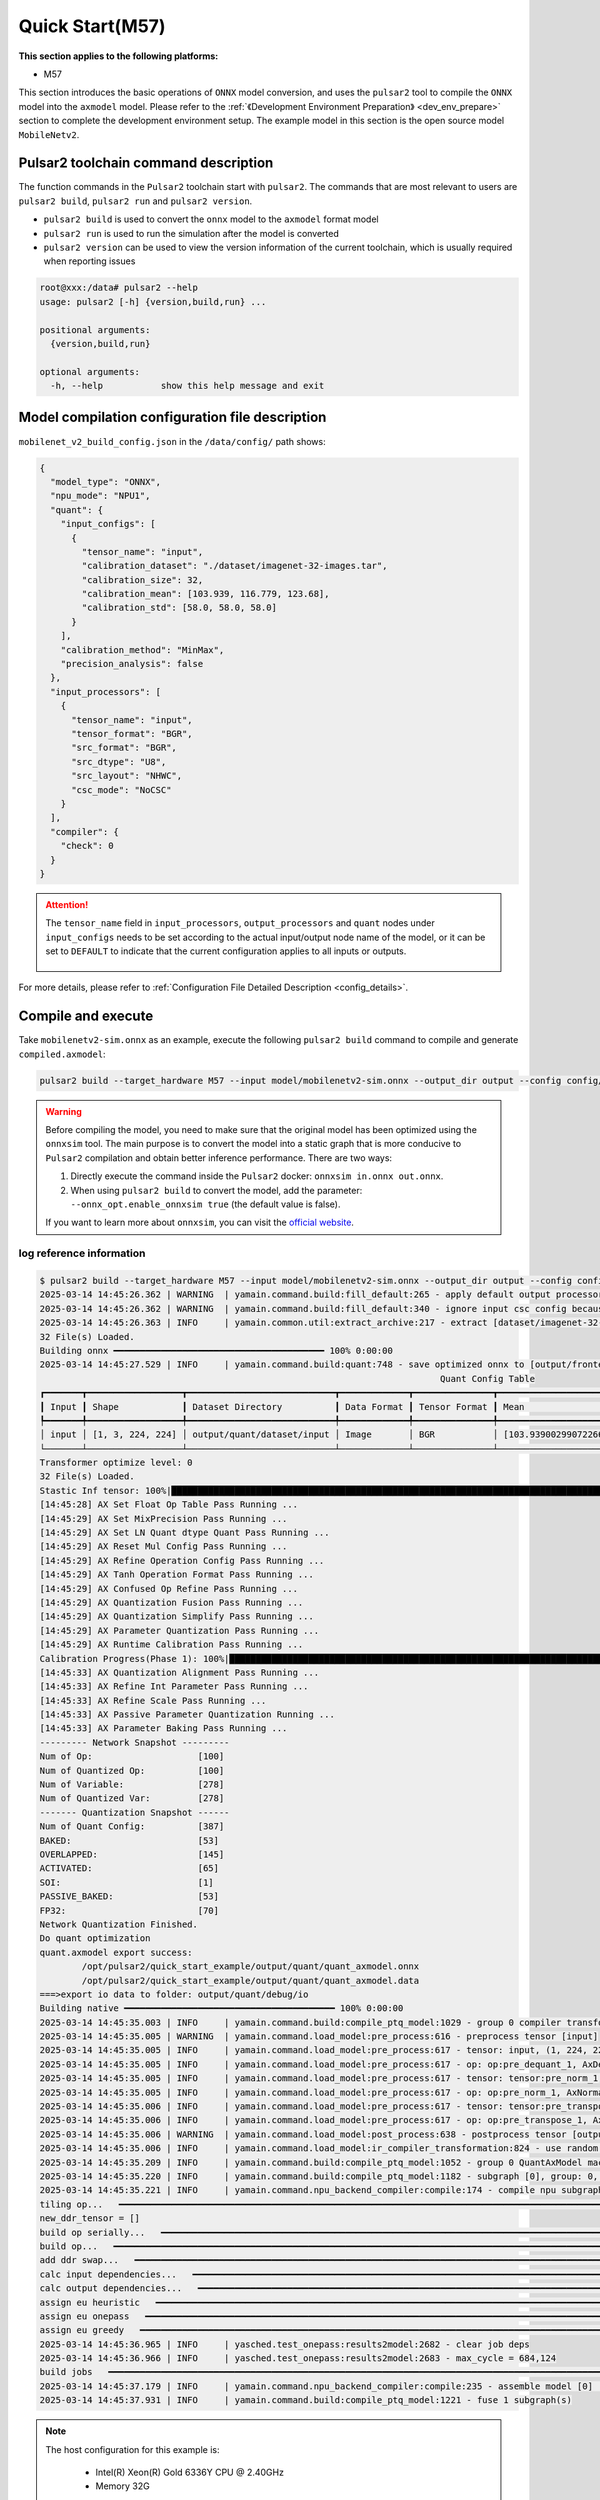 ======================
Quick Start(M57)
======================

**This section applies to the following platforms:**

- M57

This section introduces the basic operations of ``ONNX`` model conversion, and uses the ``pulsar2`` tool to compile the ``ONNX`` model into the ``axmodel`` model. Please refer to the :ref:`《Development Environment Preparation》 <dev_env_prepare>` section to complete the development environment setup.
The example model in this section is the open source model ``MobileNetv2``.

~~~~~~~~~~~~~~~~~~~~~~~~~~~~~~~~~~~~~~~
Pulsar2 toolchain command description
~~~~~~~~~~~~~~~~~~~~~~~~~~~~~~~~~~~~~~~

The function commands in the ``Pulsar2`` toolchain start with ``pulsar2``. The commands that are most relevant to users are ``pulsar2 build``, ``pulsar2 run`` and ``pulsar2 version``.

* ``pulsar2 build`` is used to convert the ``onnx`` model to the ``axmodel`` format model

* ``pulsar2 run`` is used to run the simulation after the model is converted

* ``pulsar2 version`` can be used to view the version information of the current toolchain, which is usually required when reporting issues

.. code-block:: shell

    root@xxx:/data# pulsar2 --help
    usage: pulsar2 [-h] {version,build,run} ...
    
    positional arguments:
      {version,build,run}
    
    optional arguments:
      -h, --help           show this help message and exit

~~~~~~~~~~~~~~~~~~~~~~~~~~~~~~~~~~~~~~~~~~~~~~~~~
Model compilation configuration file description
~~~~~~~~~~~~~~~~~~~~~~~~~~~~~~~~~~~~~~~~~~~~~~~~~

``mobilenet_v2_build_config.json`` in the ``/data/config/`` path shows:

.. code-block:: shell

    {
      "model_type": "ONNX",
      "npu_mode": "NPU1",
      "quant": {
        "input_configs": [
          {
            "tensor_name": "input",
            "calibration_dataset": "./dataset/imagenet-32-images.tar",
            "calibration_size": 32,
            "calibration_mean": [103.939, 116.779, 123.68],
            "calibration_std": [58.0, 58.0, 58.0]
          }
        ],
        "calibration_method": "MinMax",
        "precision_analysis": false
      },
      "input_processors": [
        {
          "tensor_name": "input",
          "tensor_format": "BGR",
          "src_format": "BGR",
          "src_dtype": "U8",
          "src_layout": "NHWC",
          "csc_mode": "NoCSC"
        }
      ],
      "compiler": {
        "check": 0
      }
    }

.. attention::

    The ``tensor_name`` field in ``input_processors``, ``output_processors`` and ``quant`` nodes under ``input_configs`` needs to be set according to the actual input/output node name of the model, or it can be set to ``DEFAULT`` to indicate that the current configuration applies to all inputs or outputs.

    .. figure:: ../media/tensor_name.png
        :alt: pipeline
        :align: center

For more details, please refer to :ref:`Configuration File Detailed Description <config_details>`.

.. _model_compile_M57:

~~~~~~~~~~~~~~~~~~~~~~~~~~~~~~~
Compile and execute
~~~~~~~~~~~~~~~~~~~~~~~~~~~~~~~

Take ``mobilenetv2-sim.onnx`` as an example, execute the following ``pulsar2 build`` command to compile and generate ``compiled.axmodel``:

.. code-block:: shell

    pulsar2 build --target_hardware M57 --input model/mobilenetv2-sim.onnx --output_dir output --config config/mobilenet_v2_build_config.json

.. warning::

    Before compiling the model, you need to make sure that the original model has been optimized using the ``onnxsim`` tool. The main purpose is to convert the model into a static graph that is more conducive to ``Pulsar2`` compilation and obtain better inference performance. There are two ways:

    1. Directly execute the command inside the ``Pulsar2`` docker: ``onnxsim in.onnx out.onnx``.
    2. When using ``pulsar2 build`` to convert the model, add the parameter: ``--onnx_opt.enable_onnxsim true`` (the default value is false).

    If you want to learn more about ``onnxsim``, you can visit the `official website <https://github.com/daquexian/onnx-simplifier>`_.

^^^^^^^^^^^^^^^^^^^^^^^^^
log reference information
^^^^^^^^^^^^^^^^^^^^^^^^^

.. code-block::

    $ pulsar2 build --target_hardware M57 --input model/mobilenetv2-sim.onnx --output_dir output --config config/mobilenet_v2_build_config.json
    2025-03-14 14:45:26.362 | WARNING  | yamain.command.build:fill_default:265 - apply default output processor configuration to ['output']
    2025-03-14 14:45:26.362 | WARNING  | yamain.command.build:fill_default:340 - ignore input csc config because of src_format is AutoColorSpace or src_format and tensor_format are the same
    2025-03-14 14:45:26.363 | INFO     | yamain.common.util:extract_archive:217 - extract [dataset/imagenet-32-images.tar] to [output/quant/dataset/input]...
    32 File(s) Loaded.
    Building onnx ━━━━━━━━━━━━━━━━━━━━━━━━━━━━━━━━━━━━━━━━ 100% 0:00:00
    2025-03-14 14:45:27.529 | INFO     | yamain.command.build:quant:748 - save optimized onnx to [output/frontend/optimized.onnx]
                                                                                Quant Config Table                                                                             
    ┏━━━━━━━┳━━━━━━━━━━━━━━━━━━┳━━━━━━━━━━━━━━━━━━━━━━━━━━━━┳━━━━━━━━━━━━━┳━━━━━━━━━━━━━━━┳━━━━━━━━━━━━━━━━━━━━━━━━━━━━━━━━━━━━━━━━━━━━━━━━━━━━━━━━━━━━━━┳━━━━━━━━━━━━━━━━━━━━┓
    ┃ Input ┃ Shape            ┃ Dataset Directory          ┃ Data Format ┃ Tensor Format ┃ Mean                                                         ┃ Std                ┃
    ┡━━━━━━━╇━━━━━━━━━━━━━━━━━━╇━━━━━━━━━━━━━━━━━━━━━━━━━━━━╇━━━━━━━━━━━━━╇━━━━━━━━━━━━━━━╇━━━━━━━━━━━━━━━━━━━━━━━━━━━━━━━━━━━━━━━━━━━━━━━━━━━━━━━━━━━━━━╇━━━━━━━━━━━━━━━━━━━━┩
    │ input │ [1, 3, 224, 224] │ output/quant/dataset/input │ Image       │ BGR           │ [103.93900299072266, 116.77899932861328, 123.68000030517578] │ [58.0, 58.0, 58.0] │
    └───────┴──────────────────┴────────────────────────────┴─────────────┴───────────────┴──────────────────────────────────────────────────────────────┴────────────────────┘
    Transformer optimize level: 0
    32 File(s) Loaded.
    Stastic Inf tensor: 100%|██████████████████████████████████████████████████████████████████████████████████████████████████████████████████████████████| 1/1 [00:00<00:00,  9.41it/s]
    [14:45:28] AX Set Float Op Table Pass Running ...         
    [14:45:29] AX Set MixPrecision Pass Running ...           
    [14:45:29] AX Set LN Quant dtype Quant Pass Running ...   
    [14:45:29] AX Reset Mul Config Pass Running ...           
    [14:45:29] AX Refine Operation Config Pass Running ...    
    [14:45:29] AX Tanh Operation Format Pass Running ...      
    [14:45:29] AX Confused Op Refine Pass Running ...         
    [14:45:29] AX Quantization Fusion Pass Running ...        
    [14:45:29] AX Quantization Simplify Pass Running ...      
    [14:45:29] AX Parameter Quantization Pass Running ...     
    [14:45:29] AX Runtime Calibration Pass Running ...        
    Calibration Progress(Phase 1): 100%|█████████████████████████████████████████████████████████████████████████████████████████████████████████████████| 32/32 [00:03<00:00,  8.86it/s]
    [14:45:33] AX Quantization Alignment Pass Running ...     
    [14:45:33] AX Refine Int Parameter Pass Running ...       
    [14:45:33] AX Refine Scale Pass Running ...               
    [14:45:33] AX Passive Parameter Quantization Running ...  
    [14:45:33] AX Parameter Baking Pass Running ...           
    --------- Network Snapshot ---------
    Num of Op:                    [100]
    Num of Quantized Op:          [100]
    Num of Variable:              [278]
    Num of Quantized Var:         [278]
    ------- Quantization Snapshot ------
    Num of Quant Config:          [387]
    BAKED:                        [53]
    OVERLAPPED:                   [145]
    ACTIVATED:                    [65]
    SOI:                          [1]
    PASSIVE_BAKED:                [53]
    FP32:                         [70]
    Network Quantization Finished.
    Do quant optimization
    quant.axmodel export success: 
            /opt/pulsar2/quick_start_example/output/quant/quant_axmodel.onnx
            /opt/pulsar2/quick_start_example/output/quant/quant_axmodel.data
    ===>export io data to folder: output/quant/debug/io
    Building native ━━━━━━━━━━━━━━━━━━━━━━━━━━━━━━━━━━━━━━━━ 100% 0:00:00
    2025-03-14 14:45:35.003 | INFO     | yamain.command.build:compile_ptq_model:1029 - group 0 compiler transformation
    2025-03-14 14:45:35.005 | WARNING  | yamain.command.load_model:pre_process:616 - preprocess tensor [input]
    2025-03-14 14:45:35.005 | INFO     | yamain.command.load_model:pre_process:617 - tensor: input, (1, 224, 224, 3), U8
    2025-03-14 14:45:35.005 | INFO     | yamain.command.load_model:pre_process:617 - op: op:pre_dequant_1, AxDequantizeLinear, {'const_inputs': {'x_zeropoint': array(0, dtype=int32), 'x_scale': array(1., dtype=float32)}, 'output_dtype': <class 'numpy.float32'>, 'quant_method': 0}
    2025-03-14 14:45:35.005 | INFO     | yamain.command.load_model:pre_process:617 - tensor: tensor:pre_norm_1, (1, 224, 224, 3), FP32
    2025-03-14 14:45:35.005 | INFO     | yamain.command.load_model:pre_process:617 - op: op:pre_norm_1, AxNormalize, {'dim': 3, 'mean': [103.93900299072266, 116.77899932861328, 123.68000030517578], 'std': [58.0, 58.0, 58.0], 'output_dtype': FP32}
    2025-03-14 14:45:35.006 | INFO     | yamain.command.load_model:pre_process:617 - tensor: tensor:pre_transpose_1, (1, 224, 224, 3), FP32
    2025-03-14 14:45:35.006 | INFO     | yamain.command.load_model:pre_process:617 - op: op:pre_transpose_1, AxTranspose, {'perm': [0, 3, 1, 2]}
    2025-03-14 14:45:35.006 | WARNING  | yamain.command.load_model:post_process:638 - postprocess tensor [output]
    2025-03-14 14:45:35.006 | INFO     | yamain.command.load_model:ir_compiler_transformation:824 - use random data as gt input: input, uint8, (1, 224, 224, 3)
    2025-03-14 14:45:35.209 | INFO     | yamain.command.build:compile_ptq_model:1052 - group 0 QuantAxModel macs: 300,774,272
    2025-03-14 14:45:35.220 | INFO     | yamain.command.build:compile_ptq_model:1182 - subgraph [0], group: 0, type: GraphType.NPU
    2025-03-14 14:45:35.221 | INFO     | yamain.command.npu_backend_compiler:compile:174 - compile npu subgraph [0]
    tiling op...   ━━━━━━━━━━━━━━━━━━━━━━━━━━━━━━━━━━━━━━━━━━━━━━━━━━━━━━━━━━━━━━━━━━━━━━━━━━━━━━━━━━━━━━━━━━━━━━━━━━━━━━━━━━━━━━━━━━━━━━━━━━━━━━━━━━━━━━━━━━━━━━━━━━━━━━━━ 68/68 0:00:00
    new_ddr_tensor = []
    build op serially...   ━━━━━━━━━━━━━━━━━━━━━━━━━━━━━━━━━━━━━━━━━━━━━━━━━━━━━━━━━━━━━━━━━━━━━━━━━━━━━━━━━━━━━━━━━━━━━━━━━━━━━━━━━━━━━━━━━━━━━━━━━━━━━━━━━━━━━━━━━━━━━━ 149/149 0:00:00
    build op...   ━━━━━━━━━━━━━━━━━━━━━━━━━━━━━━━━━━━━━━━━━━━━━━━━━━━━━━━━━━━━━━━━━━━━━━━━━━━━━━━━━━━━━━━━━━━━━━━━━━━━━━━━━━━━━━━━━━━━━━━━━━━━━━━━━━━━━━━━━━━━━━━━━━━━━━━ 268/268 0:00:00
    add ddr swap...   ━━━━━━━━━━━━━━━━━━━━━━━━━━━━━━━━━━━━━━━━━━━━━━━━━━━━━━━━━━━━━━━━━━━━━━━━━━━━━━━━━━━━━━━━━━━━━━━━━━━━━━━━━━━━━━━━━━━━━━━━━━━━━━━━━━━━━━━━━━━━━━━━━━━ 344/344 0:00:00
    calc input dependencies...   ━━━━━━━━━━━━━━━━━━━━━━━━━━━━━━━━━━━━━━━━━━━━━━━━━━━━━━━━━━━━━━━━━━━━━━━━━━━━━━━━━━━━━━━━━━━━━━━━━━━━━━━━━━━━━━━━━━━━━━━━━━━━━━━━━━━━━━━━ 576/576 0:00:00
    calc output dependencies...   ━━━━━━━━━━━━━━━━━━━━━━━━━━━━━━━━━━━━━━━━━━━━━━━━━━━━━━━━━━━━━━━━━━━━━━━━━━━━━━━━━━━━━━━━━━━━━━━━━━━━━━━━━━━━━━━━━━━━━━━━━━━━━━━━━━━━━━━ 576/576 0:00:00
    assign eu heuristic   ━━━━━━━━━━━━━━━━━━━━━━━━━━━━━━━━━━━━━━━━━━━━━━━━━━━━━━━━━━━━━━━━━━━━━━━━━━━━━━━━━━━━━━━━━━━━━━━━━━━━━━━━━━━━━━━━━━━━━━━━━━━━━━━━━━━━━━━━━━━━━━━ 576/576 0:00:00
    assign eu onepass   ━━━━━━━━━━━━━━━━━━━━━━━━━━━━━━━━━━━━━━━━━━━━━━━━━━━━━━━━━━━━━━━━━━━━━━━━━━━━━━━━━━━━━━━━━━━━━━━━━━━━━━━━━━━━━━━━━━━━━━━━━━━━━━━━━━━━━━━━━━━━━━━━━ 576/576 0:00:00
    assign eu greedy   ━━━━━━━━━━━━━━━━━━━━━━━━━━━━━━━━━━━━━━━━━━━━━━━━━━━━━━━━━━━━━━━━━━━━━━━━━━━━━━━━━━━━━━━━━━━━━━━━━━━━━━━━━━━━━━━━━━━━━━━━━━━━━━━━━━━━━━━━━━━━━━━━━━ 576/576 0:00:00
    2025-03-14 14:45:36.965 | INFO     | yasched.test_onepass:results2model:2682 - clear job deps
    2025-03-14 14:45:36.966 | INFO     | yasched.test_onepass:results2model:2683 - max_cycle = 684,124
    build jobs   ━━━━━━━━━━━━━━━━━━━━━━━━━━━━━━━━━━━━━━━━━━━━━━━━━━━━━━━━━━━━━━━━━━━━━━━━━━━━━━━━━━━━━━━━━━━━━━━━━━━━━━━━━━━━━━━━━━━━━━━━━━━━━━━━━━━━━━━━━━━━━━━━━━━━━━━━ 576/576 0:00:00
    2025-03-14 14:45:37.179 | INFO     | yamain.command.npu_backend_compiler:compile:235 - assemble model [0] [subgraph_npu_0] b1
    2025-03-14 14:45:37.931 | INFO     | yamain.command.build:compile_ptq_model:1221 - fuse 1 subgraph(s)

.. note::

    The host configuration for this example is:

        - Intel(R) Xeon(R) Gold 6336Y CPU @ 2.40GHz
        - Memory 32G

    The whole process takes about ``12s``, and the conversion time of hosts with different configurations may vary slightly.

^^^^^^^^^^^^^^^^^^^^^^^^^^^^^^^^^^^^
模型编译输出文件说明
^^^^^^^^^^^^^^^^^^^^^^^^^^^^^^^^^^^^

.. code-block:: shell  

    root@xxx:/data# tree output/
    output/
    |-- build_context.json
    |-- compiled.axmodel               # Model will be run on the board
    |-- compiler                       # Compiler backend intermediate results and debug information
    |   `-- debug                      # Front-end graph optimization intermediate results and debug information
    |       `-- subgraph_npu_0
    |           `-- b1
    |-- frontend
    |   |-- optimized.data
    |   `-- optimized.onnx             # Input model: floating point ONNX model after graph optimization
    `-- quant                          # Quantization tool output and debug information directory
        |-- dataset
        |   `-- input
        |       |-- ILSVRC2012_val_00000001.JPEG
        |       |-- ......
        |       `-- ILSVRC2012_val_00000032.JPEG
        |-- debug
        |   `-- io
        |       |-- float
        |       |   |-- input.npy
        |       |   `-- output.npy
        |       `-- quant
        |           |-- input.npy
        |           `-- output.npy
        |-- quant_axmodel.data
        |-- quant_axmodel.json         # Quantitative configuration information
        `-- quant_axmodel.onnx         # Quantized model, QuantAxModel

Among them, ``compiled.axmodel`` is the ``.axmodel`` model file that can be run on the board generated by the final compilation

.. note::

Since ``.axmodel`` is developed based on the **ONNX** model storage format, changing the ``.axmodel`` file suffix to ``.axmodel.onnx`` can support being directly opened by the network model graphical tool **Netron**.

    .. figure:: ../media/axmodel-netron.png
        :alt: pipeline
        :align: center

-----------------------
Model information query
-----------------------

You can use onnx inspect --io ${axmodel/onnx_path} to view the input and output information of the compiled axmodel model. You can also use -m -n -t to view the meta / node / tensor information in the model.

.. code-block:: shell

    root@xxx:/data# onnx inspect -m -n -t output/compiled.axmodel
    Failed to check model output/compiled.axmodel, statistic could be inaccurate!
    Meta information
    --------------------------------------------------------------------------------
      IR Version: 10
      Opset Import: [domain: ""
    version: 18
    ]
      Producer name: Pulsar2
      Producer version: 
      Domain: 
      Doc string: Pulsar2 Version:  3.4
    Pulsar2 Commit: 3dfd5692
      meta.{} = {} extra_data CgsKBWlucHV0EAEYAgoICgZvdXRwdXQSATEaQwoOc3ViZ3JhcGhfbnB1XzBSMQoVc3ViZ3JhcGhfbnB1XzBfYjFfbmV1EAEaFgoGcGFyYW1zGgxucHVfMF9wYXJhbXMiACgE
    Node information
    --------------------------------------------------------------------------------
      Node type "neu mode" has: 1
    --------------------------------------------------------------------------------
      Node "subgraph_npu_0": type "neu mode", inputs "['input']", outputs "['output']"
    Tensor information
    --------------------------------------------------------------------------------
      ValueInfo "input": type UINT8, shape [1, 224, 224, 3],
      ValueInfo "npu_0_params": type UINT8, shape [4324276],
      ValueInfo "subgraph_npu_0_b1_neu": type UINT8, shape [122368],
      ValueInfo "output": type FLOAT, shape [1, 1000],
      Initializer "npu_0_params": type UINT8, shape [4324276],
      Initializer "subgraph_npu_0_b1_neu": type UINT8, shape [122368],

.. _model_simulator_M57:

~~~~~~~~~~~~~~~~~~~~~~~~~~~~~~~
Simulation Run
~~~~~~~~~~~~~~~~~~~~~~~~~~~~~~~

This chapter introduces the basic operations of ``axmodel`` simulation. The ``pulsar2 run`` command can be used to run the ``axmodel`` model generated by ``pulsar2 build`` directly on the ``PC``. The running results of the network model can be quickly obtained without running on the board.

^^^^^^^^^^^^^^^^^^^^^^^^^^^^^^^^^^^^
Simulation run preparation
^^^^^^^^^^^^^^^^^^^^^^^^^^^^^^^^^^^^

Some models can only support specific input data formats, and the output data of the model is also output in a module-specific format. Before the model simulation is run, the input data needs to be converted into a data format supported by the model. This part of the data operation is called ``pre-processing``. After the model simulation is run, the output data needs to be converted into a data format that can be analyzed and viewed by the tool. This part of the data operation is called ``post-processing``. The ``pre-processing`` and ``post-processing`` tools required for the simulation run are already included in the ``pulsar2-run-helper`` folder.

The contents of the ``pulsar2-run-helper`` folder are as follows:

.. code-block:: shell

    root@xxx:/data# ll pulsar2-run-helper/
    drwxr-xr-x 2 root root 4.0K Dec  2 12:23 models/
    drwxr-xr-x 5 root root 4.0K Dec  2 12:23 pulsar2_run_helper/
    drwxr-xr-x 2 root root 4.0K Dec  2 12:23 sim_images/
    drwxr-xr-x 2 root root 4.0K Dec  2 12:23 sim_inputs/
    drwxr-xr-x 2 root root 4.0K Dec  2 12:23 sim_outputs/
    -rw-r--r-- 1 root root 3.0K Dec  2 12:23 cli_classification.py
    -rw-r--r-- 1 root root 4.6K Dec  2 12:23 cli_detection.py
    -rw-r--r-- 1 root root    2 Dec  2 12:23 list.txt
    -rw-r--r-- 1 root root   29 Dec  2 12:23 requirements.txt
    -rw-r--r-- 1 root root  308 Dec  2 12:23 setup.cfg

^^^^^^^^^^^^^^^^^^^^^^^^^^^^^^^^^^^^^^
Simulation run example ``mobilenetv2``
^^^^^^^^^^^^^^^^^^^^^^^^^^^^^^^^^^^^^^

Copy the ``compiled.axmodel`` generated in the :ref:`《Compile and Execute》 <model_compile_M57> section to the ``pulsar2-run-helper/models`` path and rename it to ``mobilenetv2.axmodel``

.. code-block:: shell

    root@xxx:/data# cp output/compiled.axmodel pulsar2-run-helper/models/mobilenetv2.axmodel

----------------------
Input data preparation
----------------------

Enter the ``pulsar2-run-helper`` directory and use the ``cli_classification.py`` script to process ``cat.jpg`` into the input data format required by ``mobilenetv2.axmodel``.

.. code-block:: shell

    root@xxx:~/data# cd pulsar2-run-helper
    root@xxx:~/data/pulsar2-run-helper# python3 cli_classification.py --pre_processing --image_path sim_images/cat.jpg --axmodel_path models/mobilenetv2.axmodel --intermediate_path sim_inputs/0
    [I] Write [input] to 'sim_inputs/0/input.bin' successfully.

---------------------------
Simulation Model Reasoning
---------------------------

Run the ``pulsar2 run`` command, use ``input.bin`` as the input data of ``mobilenetv2.axmodel`` and perform inference calculations, and output ``output.bin`` inference results.

.. code-block:: shell

    root@xxx:~/data/pulsar2-run-helper# pulsar2 run --model models/mobilenetv2.axmodel --input_dir sim_inputs --output_dir sim_outputs --list list.txt
    Building native ━━━━━━━━━━━━━━━━━━━━━━━━━━━━━━━━━━━━━━━━ 100% 0:00:00
    2025-03-14 15:00:34.804 | INFO     | yamain.command.run:run:90 - >>> [0] start
    2025-03-14 15:00:34.805 | INFO     | frontend.npu_subgraph_op:pyrun:89 - running npu subgraph: subgraph_npu_0, version: 1, target batch: 0
    2025-03-14 15:00:43.900 | INFO     | yamain.command.run:write_output:55 - write [output] to [sim_outputs/0/output.bin] successfully, size: 4000

----------------------
Output data processing
----------------------

Use the ``cli_classification.py`` script to post-process the ``output.bin`` data output by the simulation model inference to obtain the final calculation results.

.. code-block:: shell

    root@xxx:/data/pulsar2-run-helper# python3 cli_classification.py --post_processing --axmodel_path models/mobilenetv2.axmodel --intermediate_path sim_outputs/0
    [I] The following are the predicted score index pair.
    [I] 8.8490, 283
    [I] 8.7169, 285
    [I] 8.4528, 282
    [I] 8.4528, 281
    [I] 7.6603, 463

.. _onboard_running_M57:
